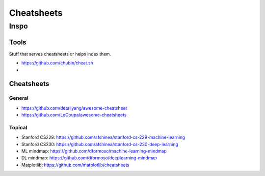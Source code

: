 Cheatsheets
###########


Inspo
=====


Tools
-----
Stuff that serves cheatsheets or helps index them.

- https://github.com/chubin/cheat.sh
-


Cheatsheets
-----------

General
^^^^^^^
- https://github.com/detailyang/awesome-cheatsheet
- https://github.com/LeCoupa/awesome-cheatsheets


Topical
^^^^^^^
- Stanford CS229: https://github.com/afshinea/stanford-cs-229-machine-learning
- Stanford CS230: https://github.com/afshinea/stanford-cs-230-deep-learning
- ML mindmap: https://github.com/dformoso/machine-learning-mindmap
- DL mindmap: https://github.com/dformoso/deeplearning-mindmap
- Matplotlib: https://github.com/matplotlib/cheatsheets